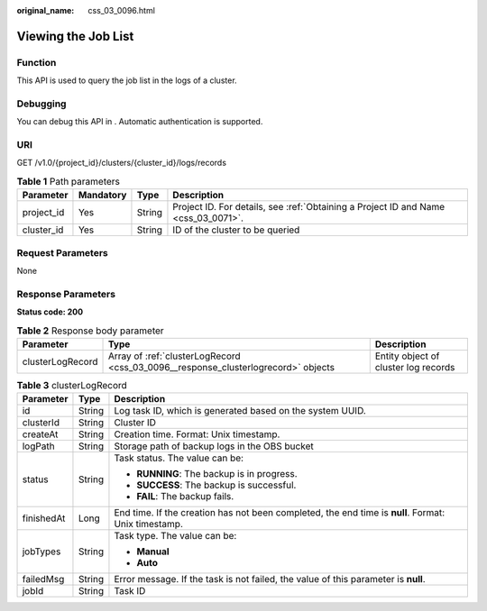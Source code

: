 :original_name: css_03_0096.html

.. _css_03_0096:

Viewing the Job List
====================

Function
--------

This API is used to query the job list in the logs of a cluster.

Debugging
---------

You can debug this API in . Automatic authentication is supported.

URI
---

GET /v1.0/{project_id}/clusters/{cluster_id}/logs/records

.. table:: **Table 1** Path parameters

   +------------+-----------+--------+------------------------------------------------------------------------------------+
   | Parameter  | Mandatory | Type   | Description                                                                        |
   +============+===========+========+====================================================================================+
   | project_id | Yes       | String | Project ID. For details, see :ref:`Obtaining a Project ID and Name <css_03_0071>`. |
   +------------+-----------+--------+------------------------------------------------------------------------------------+
   | cluster_id | Yes       | String | ID of the cluster to be queried                                                    |
   +------------+-----------+--------+------------------------------------------------------------------------------------+

Request Parameters
------------------

None

Response Parameters
-------------------

**Status code: 200**

.. table:: **Table 2** Response body parameter

   +------------------+-----------------------------------------------------------------------------------+--------------------------------------+
   | Parameter        | Type                                                                              | Description                          |
   +==================+===================================================================================+======================================+
   | clusterLogRecord | Array of :ref:`clusterLogRecord <css_03_0096__response_clusterlogrecord>` objects | Entity object of cluster log records |
   +------------------+-----------------------------------------------------------------------------------+--------------------------------------+

.. _css_03_0096__response_clusterlogrecord:

.. table:: **Table 3** clusterLogRecord

   +-----------------------+-----------------------+-----------------------------------------------------------------------------------------------------+
   | Parameter             | Type                  | Description                                                                                         |
   +=======================+=======================+=====================================================================================================+
   | id                    | String                | Log task ID, which is generated based on the system UUID.                                           |
   +-----------------------+-----------------------+-----------------------------------------------------------------------------------------------------+
   | clusterId             | String                | Cluster ID                                                                                          |
   +-----------------------+-----------------------+-----------------------------------------------------------------------------------------------------+
   | createAt              | String                | Creation time. Format: Unix timestamp.                                                              |
   +-----------------------+-----------------------+-----------------------------------------------------------------------------------------------------+
   | logPath               | String                | Storage path of backup logs in the OBS bucket                                                       |
   +-----------------------+-----------------------+-----------------------------------------------------------------------------------------------------+
   | status                | String                | Task status. The value can be:                                                                      |
   |                       |                       |                                                                                                     |
   |                       |                       | -  **RUNNING**: The backup is in progress.                                                          |
   |                       |                       | -  **SUCCESS**: The backup is successful.                                                           |
   |                       |                       | -  **FAIL**: The backup fails.                                                                      |
   +-----------------------+-----------------------+-----------------------------------------------------------------------------------------------------+
   | finishedAt            | Long                  | End time. If the creation has not been completed, the end time is **null**. Format: Unix timestamp. |
   +-----------------------+-----------------------+-----------------------------------------------------------------------------------------------------+
   | jobTypes              | String                | Task type. The value can be:                                                                        |
   |                       |                       |                                                                                                     |
   |                       |                       | -  **Manual**                                                                                       |
   |                       |                       | -  **Auto**                                                                                         |
   +-----------------------+-----------------------+-----------------------------------------------------------------------------------------------------+
   | failedMsg             | String                | Error message. If the task is not failed, the value of this parameter is **null**.                  |
   +-----------------------+-----------------------+-----------------------------------------------------------------------------------------------------+
   | jobId                 | String                | Task ID                                                                                             |
   +-----------------------+-----------------------+-----------------------------------------------------------------------------------------------------+
